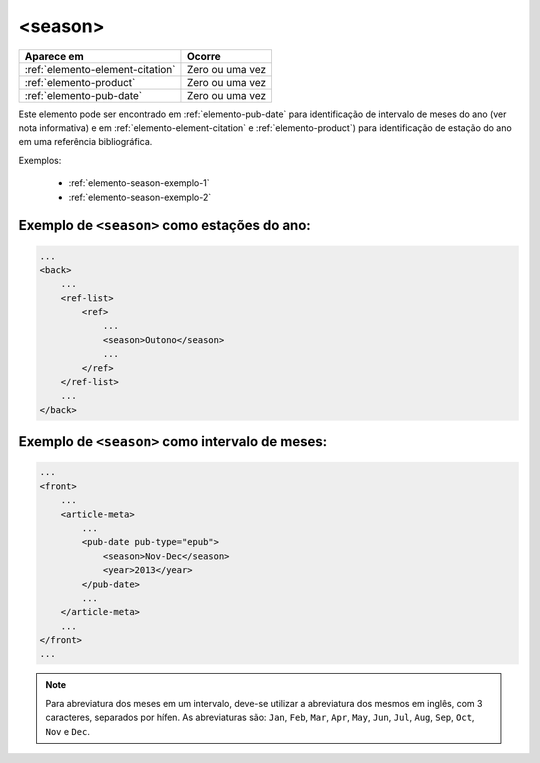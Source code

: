 .. _elemento-season:

<season>
========

+----------------------------------+-----------------+
| Aparece em                       | Ocorre          |
+==================================+=================+
| :ref:`elemento-element-citation` | Zero ou uma vez |
+----------------------------------+-----------------+
| :ref:`elemento-product`          | Zero ou uma vez |
+----------------------------------+-----------------+
| :ref:`elemento-pub-date`         | Zero ou uma vez |
+----------------------------------+-----------------+



Este elemento pode ser encontrado em :ref:`elemento-pub-date` para identificação de intervalo de meses do ano (ver nota informativa) e em :ref:`elemento-element-citation` e :ref:`elemento-product`) para identificação de estação do ano em uma referência bibliográfica.

Exemplos:

    * :ref:`elemento-season-exemplo-1`
    * :ref:`elemento-season-exemplo-2`


.. _elemento-season-exemplo-1:

Exemplo de ``<season>`` como estações do ano:
---------------------------------------------

.. code-block:: xml

    ...
    <back>
        ...
        <ref-list>
            <ref>
                ...
                <season>Outono</season>
                ...
            </ref>
        </ref-list>
        ...
    </back>


.. _elemento-season-exemplo-2:

Exemplo de ``<season>`` como intervalo de meses:
------------------------------------------------

.. code-block:: xml

    ...
    <front>
        ...
        <article-meta>
            ...
            <pub-date pub-type="epub">
                <season>Nov-Dec</season>
                <year>2013</year>
            </pub-date>
            ...
        </article-meta>
        ...
    </front>
    ...


.. note:: Para abreviatura dos meses em um intervalo, deve-se utilizar a abreviatura dos mesmos em inglês, com 3 caracteres, separados por hífen. As abreviaturas são: ``Jan``, ``Feb``, ``Mar``, ``Apr``, ``May``, ``Jun``, ``Jul``, ``Aug``, ``Sep``, ``Oct``, ``Nov`` e ``Dec``.


.. {"reviewed_on": "20160729", "by": "gandhalf_thewhite@hotmail.com"}
